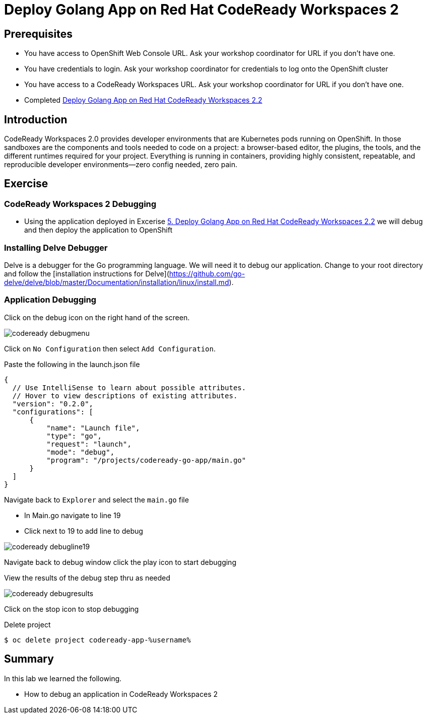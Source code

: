 ifdef::env-github[]
:tip-caption: :bulb:
:note-caption: :information_source:
:important-caption: :heavy_exclamation_mark:
:caution-caption: :fire:
:warning-caption: :warning:
endif::[]
:imagesdir: ./images

= Deploy Golang App on Red Hat CodeReady Workspaces 2

== Prerequisites
* You have access to OpenShift Web Console URL. Ask your workshop coordinator for URL if you don't have one.
* You have credentials to login. Ask your workshop coordinator for credentials to log onto the OpenShift cluster
* You have access to a CodeReady Workspaces URL. Ask your workshop coordinator for URL if you don't have one.
* Completed link:5-RedHatCodeReadyWorkspaces2[Deploy Golang App on Red Hat CodeReady Workspaces 2.2]



== Introduction
CodeReady Workspaces 2.0 provides developer environments that are Kubernetes pods running on OpenShift. In those sandboxes are the components and tools needed to code on a project: a browser-based editor, the plugins, the tools, and the different runtimes required for your project. Everything is running in containers, providing highly consistent, repeatable, and reproducible developer environments—zero config needed, zero pain.

== Exercise

=== CodeReady Workspaces 2 Debugging 
* Using the application deployed in Excerise link:5-RedHatCodeReadyWorkspaces2[5. Deploy Golang App on Red Hat CodeReady Workspaces 2.2] we will debug and then deploy the application to OpenShift

=== Installing Delve Debugger
Delve is a debugger for the Go programming language. We will need it to debug our application. Change to your root directory and follow the [installation instructions for Delve](https://github.com/go-delve/delve/blob/master/Documentation/installation/linux/install.md).

=== Application Debugging
Click on the debug icon on the right hand of the screen.

image::codeready-debugmenu.png[]

Click on `No Configuration` then select `Add Configuration`.

Paste the following in the launch.json file
```
{
  // Use IntelliSense to learn about possible attributes.
  // Hover to view descriptions of existing attributes.
  "version": "0.2.0",
  "configurations": [
      {
          "name": "Launch file",
          "type": "go",
          "request": "launch",
          "mode": "debug",
          "program": "/projects/codeready-go-app/main.go"
      }
  ]
}
```

Navigate back to `Explorer` and select the `main.go` file

* In Main.go navigate to line 19
* Click next to 19 to add line to debug

image::codeready-debugline19.png[]

Navigate back to debug window  click the play icon to start debugging

View the results of the debug step thru as needed

image::codeready-debugresults.png[]

Click on the stop icon to stop debugging

Delete project
```
$ oc delete project codeready-app-%username%
```


== Summary
.In this lab we learned the following.
- How to debug an application in CodeReady Workspaces 2
